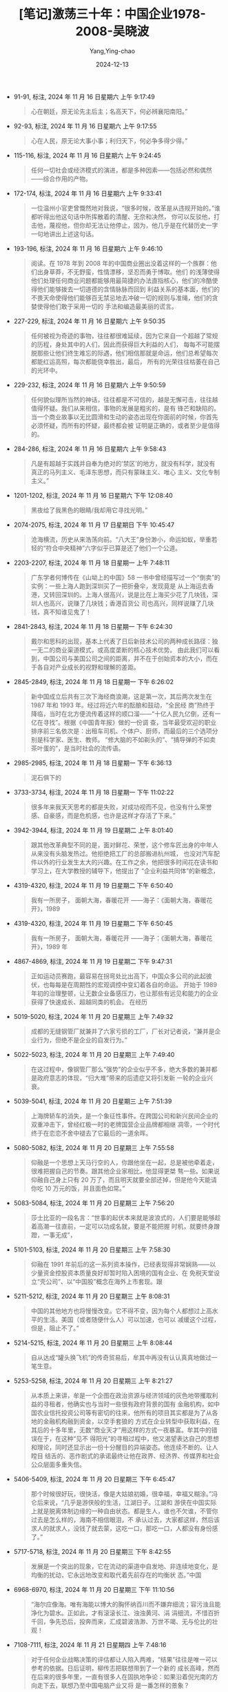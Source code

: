 :PROPERTIES:
:ID:       373dc66d-67a4-4a64-beec-8e18eba31e37
:END:
#+TITLE: [笔记]激荡三十年：中国企业1978-2008-吴晓波
#+AUTHOR: Yang,Ying-chao
#+DATE:   2024-12-13
#+OPTIONS:  ^:nil H:5 num:t toc:2 \n:nil ::t |:t -:t f:t *:t tex:t d:(HIDE) tags:not-in-toc
#+STARTUP:  align nodlcheck oddeven lognotestate
#+SEQ_TODO: TODO(t) INPROGRESS(i) WAITING(w@) | DONE(d) CANCELED(c@)
#+LANGUAGE: en
#+TAGS:     noexport(n)
#+EXCLUDE_TAGS: noexport
#+FILETAGS: :tag1:tag2:

- 91-91, 标注, 2024 年 11 月 16 日星期六 上午 9:17:49
  # note_md5: f59d8f95bc06fe60b5e3b56e5b5b9556
  #+BEGIN_QUOTE
  心在朝廷，原无论先主后主；名高天下，何必辨襄阳南阳。”
  #+END_QUOTE

- 92-93, 标注, 2024 年 11 月 16 日星期六 上午 9:17:55
  # note_md5: 04fc3e318883769c943bf89fb08face6
  #+BEGIN_QUOTE
  心在人民，原无论大事小事；利归天下，何必争多得少得。”
  #+END_QUOTE

- 115-116, 标注, 2024 年 11 月 16 日星期六 上午 9:24:45
  # note_md5: 2fd2cba8a6f209cb11bc4566836e3e1a
  #+BEGIN_QUOTE
  任何一切社会或经济模式的演进，都是多种因素——包括必然和偶然——综合作用的产物。
  #+END_QUOTE

- 172-174, 标注, 2024 年 11 月 16 日星期六 上午 9:33:41
  # note_md5: 1e9fb634957c5ae23af3221dac1cdc81
  #+BEGIN_QUOTE
  一位温州小官吏曾慨然地对我说，“很多时候，改革是从违规开始的。”谁都听得出他这句话中所挥散着的清醒、无奈和决然，
  你可以反驳他，打击他，蔑视他，但你却无法让他停止，因为，他几乎是在代替历史一字一句地讲出上述这句话。
  #+END_QUOTE

- 193-196, 标注, 2024 年 11 月 16 日星期六 上午 9:46:10
  # note_md5: b8dcc889e274a17d46481418d9707aef
  #+BEGIN_QUOTE
  阅读。在 1978 年到 2008 年的中国商业圈出没着这样的一个族群：他们出身草莽，不无野蛮，性情漂移，坚忍而勇于博取。他们
  的浅薄使得他们处理任何商业问题都能够用最简捷的办法直指核心，他们的冷酷使得他们能够拨去一切道德的含情脉脉而回到
  利益关系的基本面，他们的不畏天命使得他们能够百无禁忌地去冲破一切的规则与准绳，他们的贪婪使得他们敢于采用一切的
  手法和编造最美丽的谎言。
  #+END_QUOTE

- 227-229, 标注, 2024 年 11 月 16 日星期六 上午 9:50:35
  # note_md5: 45181022832de241583936bbd4373345
  #+BEGIN_QUOTE
  任何被视为奇迹的事物，往往都很难延续，因为它来自一个超越了常规的历程，身处其中的人们，因此而获得巨大利益的人们，
  每每不可能摆脱那些让他们终生难忘的际遇，他们相信那就是命运，他们总希望每次都能红运高照，每次都能侥幸胜出，最后，
  所有的光荣往往枯萎在自己的光环中。
  #+END_QUOTE

- 229-232, 标注, 2024 年 11 月 16 日星期六 上午 9:50:59
  # note_md5: 5f9582a8c3d5b6d26aaad2b3e05dda1e
  #+BEGIN_QUOTE
  任何貌似理所当然的神话，往往都是不可信的，越是无懈可击，往往越值得怀疑。我们从来相信，事物的发展是粗劣的，是有
  锋芒和缺陷的。当一个商业故事以无比圆滑和生动的姿态出现在你面前的时候，你首先必须怀疑，而所有的怀疑，最终都会被
  证明是正确的，或者至少是值得的。
  #+END_QUOTE

- 284-286, 标注, 2024 年 11 月 16 日星期六 上午 9:58:43
  # note_md5: 5f9613c4bc869704a833f87fe2684732
  #+BEGIN_QUOTE
  凡是有超越于实践并自奉为绝对的‘禁区’的地方，就没有科学，就没有真正的马列主义、毛泽东思想，而只有蒙昧主义、唯心
  主义、文化专制主义。”
  #+END_QUOTE

- 1201-1202, 标注, 2024 年 11 月 16 日星期六 下午 12:08:40
  # note_md5: af41b4151d850d05a9917597412e3789
  #+BEGIN_QUOTE
  黑夜给了我黑色的眼睛/我却用它寻找光明。”
  #+END_QUOTE

- 2074-2075, 标注, 2024 年 11 月 17 日星期日 下午 10:45:47
  # note_md5: 3cdd357f2807eeaca65a6cd2f3ab05bd
  #+BEGIN_QUOTE
  沧海横流，历史从来浩荡向前。“八大王”身份渺小，命运如蚁，举重若轻的“符合中央精神”六字似乎已算是还了他们一个公道。
  #+END_QUOTE

- 2203-2207, 标注, 2024 年 11 月 18 日星期一 上午 7:48:11
  # note_md5: 8a8e0f0170a14f0e53680600a80506cb
  #+BEGIN_QUOTE
  广东学者何博传在《山坳上的中国》58 一书中曾经描写过一个“倒卖”的实例：一些上海人跑到深圳买了一把折叠伞，发现竟是
  从上海运去香港，又转回深圳的。上海人很高兴，说是比在上海买少花了几块钱，深圳人也高兴，说赚了几块钱；香港百货公
  司也高兴，同样说赚了几块钱，真不知谁见鬼了！
  #+END_QUOTE

- 2841-2843, 标注, 2024 年 11 月 18 日星期一 下午 6:24:30
  # note_md5: 342ad9c1991d9b37effefa1eafdc579e
  #+BEGIN_QUOTE
  戴尔和思科的出现，基本上代表了日后新技术公司的两种成长路径：独一无二的商业渠道模式，或高度垄断的核心技术优势。
  由此我们可以看到，中国公司与美国公司之间的距离，并不在于创始资本的大小，而在于各自对产业成长的视野和理解的差距。
  #+END_QUOTE

- 2845-2849, 标注, 2024 年 11 月 18 日星期一 下午 6:26:02
  # note_md5: 3d90dc015f752cf52ff39b1d064bdf5c
  #+BEGIN_QUOTE
  新中国成立后共有三次下海经商浪潮，这是第一次，其后两次发生在 1987 年和 1993 年。经过将近六年的酝酿和鼓动，“全民经
  商”热终于降临，当时在北方便流传着这样的顺口溜——“十亿人民九亿倒，还有一亿在寻找”。根据《中国青年报》做的一份调
  查，当年最受欢迎的职业排序前三名依次是：出租车司机、个体户、厨师，而最后的三个选项分别是科学家、医生、教师。
  “修大脑的不如剃头的”、“搞导弹的不如卖茶叶蛋的”，是当时社会的流传语。
  #+END_QUOTE

- 2985-2985, 标注, 2024 年 11 月 18 日星期一 下午 6:36:13
  # note_md5: 8649c058936dc77c3e83179b623e4239
  #+BEGIN_QUOTE
  泥石俱下的
  #+END_QUOTE

- 3733-3734, 标注, 2024 年 11 月 18 日星期一 下午 11:02:22
  # note_md5: 86bb4e2e729628f1062239773fb9ef68
  #+BEGIN_QUOTE
  很多年来我天天思考的都是失败，对成功视而不见，也没有什么荣誉感、自豪感，而是危机感，也许是这样才存活了下来。”
  #+END_QUOTE

- 3942-3944, 标注, 2024 年 11 月 19 日星期二 上午 8:01:40
  # note_md5: 287f94cc6db88af4a7d77c0e4c5960e3
  #+BEGIN_QUOTE
  跟其他改革典型不同的是，面对鲜花、荣誉，这个修车匠出身的中年人从来没有头脑发热过。他拒绝把工厂的总部搬进杭州城，
  也没对汽车配件以外的行业发生太大的兴趣。在工作之余，他把很多时间花在读书和学习上，在大学教授的辅导下，他提出了
  “企业利益共同体”的新概念，
  #+END_QUOTE

- 4319-4320, 标注, 2024 年 11 月 19 日星期二 下午 6:50:40
  # note_md5: 9c384bf890f7bbaf45d5605092657d99
  #+BEGIN_QUOTE
  我有一所房子， 面朝大海，春暖花开 ——海子：《面朝大海，春暖花开》，1989
  #+END_QUOTE

- 4319-4320, 标注, 2024 年 11 月 19 日星期二 下午 6:50:45
  # note_md5: 4dd436a3cde8501d79bec965f9aeae98
  #+BEGIN_QUOTE
  我有一所房子， 面朝大海，春暖花开 ——海子：《面朝大海，春暖花开》，1989 年
  #+END_QUOTE

- 4867-4869, 标注, 2024 年 11 月 19 日星期二 下午 9:47:31
  # note_md5: 02a9ab66f1e302a51eae9172714e6845
  #+BEGIN_QUOTE
  正如运动员赛跑，最容易在拐弯处比出高下，中国众多公司的此起彼伏，也每每是在周期性的宏观调控中变幻着各自的命运。
  开始于 1989 年初的治理整顿，让无数企业备感压力，也让那些有远见和能力的企业获得了快速成长、超越同类的机会。 在经历
  #+END_QUOTE

- 5019-5020, 标注, 2024 年 11 月 20 日星期三 上午 7:49:32
  # note_md5: a7519ec5c9b74f614b805eb0660b7330
  #+BEGIN_QUOTE
  成都的无缝钢管厂就兼并了六家亏损的工厂，厂长对记者说，“兼并是企业行为，但绝不是企业的自发行为。”
  #+END_QUOTE

- 5022-5023, 标注, 2024 年 11 月 20 日星期三 上午 7:49:40
  # note_md5: ac5c852ca81213cdeff646f469f4cd4b
  #+BEGIN_QUOTE
  在这过程中，像钢管厂那么“强势”的企业似乎不多，绝大多数的兼并都是政府意志的体现，“归大堆”带来的后遗症又将引发新
  一轮的企业兴衰。
  #+END_QUOTE

- 5039-5041, 标注, 2024 年 11 月 20 日星期三 上午 7:51:39
  # note_md5: 1edaeaafc248002fc798d52db44a6c51
  #+BEGIN_QUOTE
  上海牌轿车的消失，是一个象征性事件。在跨国公司和新兴民间企业的双重冲击下，曾经红极一时的老牌国营企业品牌都相继
  凋零，一个时代终于在恋恋不舍中褪去了它最后的一道余晖。
  #+END_QUOTE

- 5080-5082, 标注, 2024 年 11 月 20 日星期三 上午 7:55:58
  # note_md5: e2b9cfe333ade2ec7cacad52b1374726
  #+BEGIN_QUOTE
  仰融是一个思想上天马行空的人，你跟他坐在一起，总是被他牵着走，很难把握自己的节奏。跟其他企业家相比，他显得更桀
  骜一些。如果说仰融自己身上只有 20 万了，而且明天就要全部还掉，但是他今天能请你吃 10 万元的饭，并且面色如常。”
  #+END_QUOTE

- 5083-5084, 标注, 2024 年 11 月 20 日星期三 上午 7:56:20
  # note_md5: 0f2bee1c2241e462aa9ee1bbf2c7dab6
  #+BEGIN_QUOTE
  莎士比亚的一段名言：“世事的起伏本来就是波浪式的，人们要是能够趁着高潮一往直前，一定可以功成名就，要是不能把握
  时机，就要终身蹭蹬，一事无成”，
  #+END_QUOTE

- 5101-5103, 标注, 2024 年 11 月 20 日星期三 上午 7:58:30
  # note_md5: 8392e4dfcdb3818878a24ec24b17a28b
  #+BEGIN_QUOTE
  仰融在 1991 年前后的这一系列资本操作，已经表现得非常娴熟——以少量资金控股资本质量良好却暂时陷入困境的国有企业、在
  免税天堂设立“壳公司”、以“中国股”概念在海外上市套现。跟
  #+END_QUOTE

- 5211-5212, 标注, 2024 年 11 月 20 日星期三 上午 8:08:31
  # note_md5: 3b0c01145b1b3c7fc33d2c641922bac2
  #+BEGIN_QUOTE
  中国的其他地方也将慢慢改变。它不得不变，因为每个人都想过上高水平的生活。美国（或者随便什么人）可以加速，也可以
  减缓这个过程，但是，阻止不了。”
  #+END_QUOTE

- 5214-5215, 标注, 2024 年 11 月 20 日星期三 上午 8:08:44
  # note_md5: a55e9bff4b9daa85085606a7ea1a5594
  #+BEGIN_QUOTE
  自从达成“罐头换飞机”的传奇贸易后，牟其中再没有认认真真地做过一笔生意。
  #+END_QUOTE

- 5253-5258, 标注, 2024 年 11 月 20 日星期三 上午 8:21:27
  # note_md5: 935a51ff55b36487fe7fd0990e5d1b20
  #+BEGIN_QUOTE
  从本质上来讲，牟是一个企图在政治资源与经济领域的灰色地带攫取利益的寻租者，他确实也与当时一些很有政府背景的国有
  金融机构，如中国农业信托投资公司等有密切的往来，他所有的项目其实都是为了从各地的金融机构融到资金，以空手套狼的
  方式在企业转型中获取利益，在其后的十多年里，无数“商业天才”用这样的方式一夜暴富。牟其中的错误在于，在这种“见不
  得阳光”的寻租过程中，他又渴望表达自己的思想和理论，同时还显示出一份十分醒目的异端姿态。他连续不断的、让人瞠目
  结舌的、恶作剧式的承诺最终让他在政界、经济界、传媒界和社会公众层面多重失信。
  #+END_QUOTE

- 5406-5409, 标注, 2024 年 11 月 20 日星期三 下午 6:45:47
  # note_md5: 3d7191592d6d9ea6ee8ec5b12d37f695
  #+BEGIN_QUOTE
  那个时候很好玩，很快活，像是大姑娘初婚，很幸福，幸福又糊涂。”冯仑后来说，“几乎是游侠般的生活，江湖日子。江湖和
  游侠在中国实际上就是脱离体制边缘的一种自由状态。都是生人，谁也不欠谁，不管你过去是怎么样的，海南不相信眼泪，不
  承认过去，大家都这样，然后该求人的就求人，没钱了就去蒙，这吃一口，那吃一口，人都没有身份感了。”
  #+END_QUOTE

- 5717-5718, 标注, 2024 年 11 月 20 日星期三 下午 8:42:55
  # note_md5: ae79a5ea687e9abdeca5bda64c84c327
  #+BEGIN_QUOTE
  发展是一个突出的现象，它在流动的渠道中自发地、非连续地变化，是均衡的扰动，它永远地改变和取代着先前存在的均衡状
  态。”中国
  #+END_QUOTE

- 6968-6970, 标注, 2024 年 11 月 20 日星期三 下午 11:10:56
  # note_md5: c1cd3a5450427eaa490ff2eebb3e5f93
  #+BEGIN_QUOTE
  “海尔应像海。唯有海能以博大的胸怀纳百川而不嫌弃细流；容污浊且能净化为碧水。正如此，才有滚滚长江、浊浊黄河、涓
  涓细流，不惜百折千回，争先恐后，投奔而来，汇成碧波浩渺、万世不竭、无与伦比的壮观！
  #+END_QUOTE

- 7108-7111, 标注, 2024 年 11 月 21 日星期四 上午 7:48:16
  # note_md5: 3d95ce4feab51e7e237085138acbff01
  #+BEGIN_QUOTE
  对于任何企业战略决策的评估都让人陷入两难，“结果”往往是唯一可以参考的依据。日后证明，柳传志把联想带到了一个新的
  成长高峰，然而在后来的很多年里，一直有很多人在固执地争论：如果沿着倪光南的方向走下去，联想乃至中国电脑产业又将
  是一番怎样的景象？
  #+END_QUOTE

- 7111-7111, 笔记, 2024 年 11 月 21 日星期四 上午 7:51:34
  # note_md5: ee68a4a8a5e9b58a3e3ed03c682ccd00
  #+BEGIN_QUOTE
  错失的,是芯片和操作系统的发展,导致如今的受制于人。站在更高的 weiula
  #+END_QUOTE

- 7111-7111, 笔记, 2024 年 11 月 21 日星期四 上午 7:52:28
  # note_md5: a71492fadc5b302218a68d1816f38cad
  #+BEGIN_QUOTE
  错失的,是芯片和操作系统的发展,导致如今的受制于人。站在更高的维度来看,没法说倪的选择不正确。
  #+END_QUOTE

- 7114-7116, 标注, 2024 年 11 月 21 日星期四 上午 7:53:06
  # note_md5: 9aec1a1262e2e6232ccebbfa5d190743
  #+BEGIN_QUOTE
  因此，“贸工技”和“工贸技”是两大成长模式，其中无一例外的是，技术都是核心能力中最薄弱和滞后的一环。而当这些企业逐
  渐壮大，与跨国公司在中国市场上展开正面竞争的时候，技术落后的现状便非常清晰地显现出来。
  #+END_QUOTE

- 7114-7118, 标注, 2024 年 11 月 21 日星期四 上午 7:53:42
  # note_md5: 1b833444b5175cef707b6f199fc1cbf4
  #+BEGIN_QUOTE
  因此，“贸工技”和“工贸技”是两大成长模式，其中无一例外的是，技术都是核心能力中最薄弱和滞后的一环。而当这些企业逐
  渐壮大，与跨国公司在中国市场上展开正面竞争的时候，技术落后的现状便非常清晰地显现出来。在此刻，何去何从，敏感而
  无比关键。在中国企业史上，柳倪之争带有很强的寓意。它展现了中国企业家在面临国际化竞争和技术发展瓶颈的时候，做出
  了怎样的思考和选择。 一个无法回避的事实是，在 20 世纪 90 年代中后期，几乎所有知名的企业家都选择了柳式道路。
  #+END_QUOTE

- 7118-7118, 笔记, 2024 年 11 月 21 日星期四 上午 7:55:10
  # note_md5: eda22801e4231312a7f22b11878f1f4d
  #+BEGIN_QUOTE
  选择了快钱,而没有在关键技术研发上持续投入
  #+END_QUOTE

- 7182-7185, 标注, 2024 年 11 月 21 日星期四 上午 8:01:10
  # note_md5: 8b165fc377c77be66b48f59f53bf637b
  #+BEGIN_QUOTE
  对于每一位经营者来说，如果张国庆的 MBO 路径被认为合法，那么，他们都可以吹着口哨，在一夜之间把公司据为己有。而如
  果张国庆的方案只为君安所独有，那么，他无疑成了“好处占过头”的众矢之的。那个时代，所有的“因果报应”都是利益分配的
  结果，而与是非无关。
  #+END_QUOTE

- 7361-7363, 标注, 2024 年 11 月 21 日星期四 下午 6:45:32
  # note_md5: 9446cfce4d1f1ed3892d8409ecb4aac0
  #+BEGIN_QUOTE
  曾经担任惠而浦中国区总裁的施德承日后检讨说：“无论经验还是教训，用一句话来总结的话，就是要有耐心！就像通用电气
  的韦尔奇说的，‘理解中国市场的关键字眼是耐心！’中国不仅地方大，其复杂程度也是西方公司从来没有经历过的。”
  #+END_QUOTE

- 7831-7833, 标注, 2024 年 11 月 21 日星期四 下午 7:43:43
  # note_md5: 57ee144eee4d1e9f1006c99f405b8f43
  #+BEGIN_QUOTE
  中国的机会太多，以至于中国的企业家很难专注于某个领域，并在该领域做出卓越的成绩。但专注是赚钱的唯一途径。可口可
  乐专心做可乐，成为世界消费品领域的领先者，丰田专注于做汽车，成为日本利润最为丰厚的公司。进入一个行业，专业化，
  然后全球化，这才是赚钱的唯一途径。”
  #+END_QUOTE

- 7835-7837, 标注, 2024 年 11 月 21 日星期四 下午 7:44:08
  # note_md5: 8fdb94e7ba9f43889c9b6c42bcfb7f9c
  #+BEGIN_QUOTE
  只想阅读管理书籍的摘要，只想在 5 年之内就赶上日本花了 50 年所学的，这正是中国打算做的。可是，管理是一个连续反馈的
  过程，如果你只是这样‘浓缩’地学习，然后匆匆忙忙地采取行动，或者是让其他人来对组织进行改造，这简直就像个‘人造的
  孩子’。”
  #+END_QUOTE

- 7867-7872, 标注, 2024 年 11 月 21 日星期四 下午 7:47:05
  # note_md5: 973ed5d7f4c42fa7a60b0a4a12f902e9
  #+BEGIN_QUOTE
  在其后的几年里，中国家电企业不断宣布自己实现了革命性的技术突破，有人曾经将这些“新技术”做过一个黑色幽默般的描写，
  譬如“光触媒空调”被宣称是“21 世纪空调业的重大突破”，其实就是在过滤器上加装一张含有“活性炭的过滤网”，活性炭潮湿了，
  拿出来晒晒太阳，其成本不到 1 元钱；“无菌冰箱”被宣告是“冰箱进入绿色时代的标志”，其实是在冰箱的塑料部件上注入一些
  药剂，成本不到 10 元，却可以靠这个技术概念拉抬 200 元的售价；采用了“数码景深电路”的“数字彩电”，其实是把彩电技术中
  的电子束原理进行了一个新的概念描述；“
  #+END_QUOTE

- 7867-7873, 标注, 2024 年 11 月 21 日星期四 下午 7:47:17
  # note_md5: f235335d755e5647ca65b05d6dae7cf8
  #+BEGIN_QUOTE
  大战”。在其后的几年里，中国家电企业不断宣布自己实现了革命性的技术突破，有人曾经将这些“新技术”做过一个黑色幽默
  般的描写，譬如“光触媒空调”被宣称是“21 世纪空调业的重大突破”，其实就是在过滤器上加装一张含有“活性炭的过滤网”，活
  性炭潮湿了，拿出来晒晒太阳，其成本不到 1 元钱；“无菌冰箱”被宣告是“冰箱进入绿色时代的标志”，其实是在冰箱的塑料部
  件上注入一些药剂，成本不到 10 元，却可以靠这个技术概念拉抬 200 元的售价；采用了“数码景深电路”的“数字彩电”，其实是
  把彩电技术中的电子束原理进行了一个新的概念描述；“环形立体风空调”是某大空调企业投入上亿元开发出来的专利性技术，
  其实就是在风叶上装了一个定时器，让它定时上下左右变换而已。
  #+END_QUOTE

- 7865-7873, 标注, 2024 年 11 月 21 日星期四 下午 7:47:26
  # note_md5: c8251738379c58f4fe4ee414eaa38406
  #+BEGIN_QUOTE
  所有的企业都处在相同的技术层面上，所以“内战”的武器还是价格战，以及一轮又一轮的以“技术创新”为噱头的“概念大战”。
  在其后的几年里，中国家电企业不断宣布自己实现了革命性的技术突破，有人曾经将这些“新技术”做过一个黑色幽默般的描写，
  譬如“光触媒空调”被宣称是“21 世纪空调业的重大突破”，其实就是在过滤器上加装一张含有“活性炭的过滤网”，活性炭潮湿了，
  拿出来晒晒太阳，其成本不到 1 元钱；“无菌冰箱”被宣告是“冰箱进入绿色时代的标志”，其实是在冰箱的塑料部件上注入一些
  药剂，成本不到 10 元，却可以靠这个技术概念拉抬 200 元的售价；采用了“数码景深电路”的“数字彩电”，其实是把彩电技术中
  的电子束原理进行了一个新的概念描述；“环形立体风空调”是某大空调企业投入上亿元开发出来的专利性技术，其实就是在风
  叶上装了一个定时器，让它定时上下左右变换而已。
  #+END_QUOTE

- 7884-7887, 标注, 2024 年 11 月 21 日星期四 下午 7:53:08
  # note_md5: 5565d4398eadf05f15e983b080785202
  #+BEGIN_QUOTE
  这种对产品创新的曲解和误导，最终让中国家电业的技术进步陷入了形式主义和技术空心化的歧途。在所有的家电品类中，核
  心技术的突破始终没有实现，一直到 2008 年，中国成为全球最大的家电制造基地，但是仍然无法完整地制造出一台百分百的
  “中国彩电”、“中国冰箱”或“中国空调”。
  #+END_QUOTE

- 8083-8084, 标注, 2024 年 11 月 22 日星期五 上午 7:58:39
  # note_md5: 955c533df23985bac51285c086195f0d
  #+BEGIN_QUOTE
  在那个无比激越的青春期年代，企业家们显得非常直率，他们并不惮于向公众坦陈自己的错误，而没有考虑到这种“公开的检
  讨”将对企业经营造成怎样的伤害。
  #+END_QUOTE

- 8254-8258, 标注, 2024 年 11 月 22 日星期五 上午 8:10:26
  # note_md5: f789ec96e3f5b0adef2a0703f1eed32a
  #+BEGIN_QUOTE
  任正非想出了一个外国同行做梦也不会想到的方法：他游说各地电信局，由华为与电信职工集资成立合资企业。59 在华为的一
  份内部文件中，任正非如此阐述他的策略：“通过建立利益共同体，达到巩固市场、拓展市场和占领市场之目的。利益关系代
  替买卖关系；以企业经营方式代替办事处直销方式；利用排他性，阻击竞争对手进入；以长远市场目标代替近期目标……”
  #+END_QUOTE

- 8263-8265, 标注, 2024 年 11 月 22 日星期五 上午 8:11:26
  # note_md5: 17a706d50a69774b7bbe5195ad119a90
  #+BEGIN_QUOTE
  其主要业务就是把华为的设备卖给合资的电信公司，这一模式让华为转眼之间成了各地电信局的“自家人”，自家人采购自家人
  的设备便俨然成了最合理的事情。电信局的设备采购费用是由国家财政出的，而产生的利润则可以分一部分给内部的职工，这
  实在是让各地局长难以拒绝的好想法。
  #+END_QUOTE

- 8291-8292, 标注, 2024 年 11 月 22 日星期五 上午 8:13:42
  # note_md5: 53a1518a7afee79cc69ebd0d893c42a4
  #+BEGIN_QUOTE
  二是在技术开发上近乎偏执地持续投入，任正非坚持将每年销售收入的 10%用于科研开发，这在中国著名企业中是一个无人可
  及、无人敢及的高比例。
  #+END_QUOTE

- 8847-8849, 标注, 2024 年 11 月 23 日星期六 上午 7:30:33
  # note_md5: 3b96dfa8eb1f3dc9eb0f07edd2c8a0c7
  #+BEGIN_QUOTE
  在相当长的时间里，中国股市最流行的名词是“题材”，你只要敢于想象、胆大妄为，就可能成就一番“事业”。在这样一个放纵
  的年代，金钱的诱惑以及资本的放大效应，让无数人心甘情愿地放弃所有的准则，中国股市因此成为最没有道德底线的野蛮地
  带。
  #+END_QUOTE

- 8850-8853, 标注, 2024 年 11 月 23 日星期六 上午 7:31:16
  # note_md5: e78e10269c9a1b98551077c60459f207
  #+BEGIN_QUOTE
  1999 年和 2000 年前后，中国股市的股票年换手率达到 400%，平均持股时间仅为 3 个月左右；而同期，美国纽约证券交易所的股
  票年换手率为 86%，平均持股时间 1.2 年；新加坡证券交易所的股票年换手率为 30.2%，平均持股时间达 3 年。资本市场投机色彩
  的浓重直接造成上市公司行为的扭曲，使中国股市的融资功能极度萎缩，基本上丧失了实业型公司借此壮大的可能性。
  #+END_QUOTE

- 8917-8920, 标注, 2024 年 11 月 23 日星期六 上午 9:16:28
  # note_md5: 66eb6a977272a287b14d7ef2eee59be2
  #+BEGIN_QUOTE
  几乎是在一夜之间，托普成为中国西部最响亮的高科技企业，各项扶持政策、税收优惠政策和社会荣誉接踵而至。一个尚在空
  中的“西部软件园”让宋如华茅塞顿开，他突然发现，中国商业的游戏规则实在是非常神奇，有时候，你辛辛苦苦做好一个产品，
  不如在某个夜晚喊出一个新概念，财富的聚与散往往随着大势的摇摆而动。
  #+END_QUOTE

- 8959-8959, 标注, 2024 年 11 月 23 日星期六 上午 9:23:51
  # note_md5: 25941ade0b4b7957e9209901bbc2181c
  #+BEGIN_QUOTE
  企业家=知识分子+流氓”
  #+END_QUOTE

- 9086-9087, 标注, 2024 年 11 月 23 日星期六 上午 9:35:43
  # note_md5: 24733ff62f49b887a56b3936e42bfa3e
  #+BEGIN_QUOTE
  避难”。学生们的情绪很微妙，北京大学计算机系在学校贴出标语——“抵制美国货，计算机除外”，而更多的学生在白天游行结
  束后，晚上又到灯下复习托福。
  #+END_QUOTE

- 9163-9164, 标注, 2024 年 11 月 23 日星期六 上午 9:41:45
  # note_md5: 087135c25d282b5faffb13a9f821c145
  #+BEGIN_QUOTE
  总有一种力量它让我们泪流满面。 ——沈颢：《南方周末》，新年发刊词，2000
  #+END_QUOTE

- 9163-9169, 标注, 2024 年 11 月 23 日星期六 上午 9:41:55
  # note_md5: 2fc4b3e1016a540a05c947efdb95e6ef
  #+BEGIN_QUOTE
  总有一种力量它让我们泪流满面。 ——沈颢：《南方周末》，新年发刊词，2000 年 2000 年 1 月 1 日，在中国大地上，新千年的第
  一缕曙光照射在浙江省温岭市一个叫石塘的临海小镇上。新华社记者用抒情而充满寓意的笔调描写道：“渔灯点点，在海港洒
  下粼粼波光，渔民敲响大鼓，鼓声震撼黎明前的黑暗。海天之间，由浅黄而橘黄，转眼腾起万道光芒，映红长空，彩霞满天。”记
  者接着又很现实地计算说，第一缕曙光为无名小镇石塘带来了 1.2 亿元的商机。 这种不无浪漫而无比务实的笔调体现了那个时
  期的公众价值观。相对地，全国发行量最大的周刊《南方周末》则在新年发刊词中用一种更为坚定而煽情的笔调说：
  #+END_QUOTE

- 9163-9164, 标注, 2024 年 11 月 23 日星期六 上午 9:42:00
  # note_md5: 0cbeab36ab9023c6595dbf96e8522e90
  #+BEGIN_QUOTE
  总有一种力量它让我们泪流满面。 ——沈颢：《南方周末》，新年发刊词，2000 年
  #+END_QUOTE

- 9166-9167, 标注, 2024 年 11 月 23 日星期六 上午 9:42:31
  # note_md5: f17d47d4219f01337c48f76b9ea806cb
  #+BEGIN_QUOTE
  渔灯点点，在海港洒下粼粼波光，渔民敲响大鼓，鼓声震撼黎明前的黑暗。海天之间，由浅黄而橘黄，转眼腾起万道光芒，映
  红长空，彩霞满天。”
  #+END_QUOTE

- 9170-9172, 标注, 2024 年 11 月 23 日星期六 上午 9:43:17
  # note_md5: 3a5c562ce8466065fc8c207c5effec3c
  #+BEGIN_QUOTE
  “这是新年的第一天……阳光打在你的脸上，温暖留在我们心里。有一种力量，正从你的指尖悄悄袭来，有一种关怀，正从你的
  眼中轻轻放出。在这个时刻，我们无言以对，唯有祝福：让无力者有力，让悲观者前行，让往前走的继续走，让幸福的人儿更
  幸福；而我们，则不停为你加油。
  #+END_QUOTE

- 9170-9178, 标注, 2024 年 11 月 23 日星期六 上午 9:44:00
  # note_md5: 574c27d28136dd739fb768d6ed9aaa3c
  #+BEGIN_QUOTE
  “这是新年的第一天……阳光打在你的脸上，温暖留在我们心里。有一种力量，正从你的指尖悄悄袭来，有一种关怀，正从你的
  眼中轻轻放出。在这个时刻，我们无言以对，唯有祝福：让无力者有力，让悲观者前行，让往前走的继续走，让幸福的人儿更
  幸福；而我们，则不停为你加油。 “我们不停为你加油。因为你的希望就是我们的希望，因为你的苦难就是我们的苦难。我们
  看着你举起锄头，我们看着你舞动镰刀，我们看着你挥汗如雨，我们看着你谷满粮仓。我们看着你流离失所，我们看着你痛哭
  流涕，我们看着你中流击水，我们看着你重建家园。我们看着你无奈下岗，我们看着你咬紧牙关，我们看着你风雨度过，我们
  看着你笑逐颜开……我们看着你，我们不停为你加油，因为我们就是你们的一部分。 “总有一种力量它让我们泪流满面，总有一
  种力量它让我们抖擞精神，总有一种力量它驱使我们不断寻求‘正义、爱心、良知’。这种力量来自于你，来自于你们中间的每
  一个人。”
  #+END_QUOTE

- 9209-9210, 标注, 2024 年 11 月 23 日星期六 上午 9:52:50
  # note_md5: ef0a4741ba86a0e0687aa3803da9d3f4
  #+BEGIN_QUOTE
  稚嫩的中国互联网经济早早地进入了“幻灭的低谷”。日后来看，这也许是一段必经的苦痛，初冒的嫩芽唯有经历一番寒霜的考
  验方能成熟。
  #+END_QUOTE

- 9309-9310, 标注, 2024 年 11 月 23 日星期六 上午 10:05:29
  # note_md5: 68f5acc488e0913f9c92df3ddfda6caf
  #+BEGIN_QUOTE
  资费调整和“振铃新闻”都热闹一时，最后还是不了了之。电信公司的价格松动最后还是靠市场竞争来推动的。
  #+END_QUOTE

- 9390-9393, 标注, 2024 年 11 月 23 日星期六 上午 10:16:43
  # note_md5: 064ce404ee1a3ac2fe0137f21ca9d94a
  #+BEGIN_QUOTE
  倪润峰的封喉一招看上去既狠又准，但是老谋深算的他却漏算了两件事情：一是彩管公司的信用，它们多年来受品牌制造商的
  压榨，此次乾坤颠倒，成了争抢的香饽饽，怎肯错过百年一遇的发财机会，于是纷纷加大产能，有钱便是客，暗地里向其他彩
  电企业大量供货；二是华南地区的走私彩管因此火爆。这两条灰色渠道的存在，让掏出真金白银巨资囤积彩管的倪润峰看上去
  像是一个最大的“傻瓜”。
  #+END_QUOTE

- 9503-9503, 标注, 2024 年 11 月 23 日星期六 上午 10:35:05
  # note_md5: b97b171a367014f2890764f854e4ba50
  #+BEGIN_QUOTE
  话：“集体失语是一个民族的悲哀。”
  #+END_QUOTE

- 9596-9598, 标注, 2024 年 11 月 23 日星期六 上午 10:47:43
  # note_md5: d105850b5d52637a0b2a5c43257bf717
  #+BEGIN_QUOTE
  我们还太嫩，我们公司经过十年的顺利发展没有经历过挫折，不经过挫折，就不知道如何走向正确道路。磨难是一笔财富，而
  我们没有经过磨难，这是我们最大的弱点。 ——任正非：《华为的冬天》，2001 年
  #+END_QUOTE

- 9612-9613, 标注, 2024 年 11 月 23 日星期六 上午 10:49:31
  # note_md5: 5250c5d3bdee948b8750a2383f8d7393
  #+BEGIN_QUOTE
  “9·11”彻底改变了人们，特别是美国人对世界的基本判断。《新闻周刊》把“9·11”看作是一个纯真年代结束的标志。
  #+END_QUOTE

- 9668-9670, 标注, 2024 年 11 月 23 日星期六 上午 11:15:09
  # note_md5: 982b601550ecea133ae896e3a454e6e0
  #+BEGIN_QUOTE
  94 岁的加尔布雷斯刚刚从另一个正在崛起的东方国家印度归来，他用敬畏的口吻说，“在那里，我一半的知识是错的，另一半
  是没有用的”。对于中国，他说，“我们对中国的很多预言都仅仅是一己的猜想”。
  #+END_QUOTE

- 9818-9821, 标注, 2024 年 11 月 23 日星期六 上午 11:48:14
  # note_md5: 729ae91bb1c89a8376c1caccc13a84fa
  #+BEGIN_QUOTE
  事实上，他也正是用造摩托车的方式来造汽车。跟以往一样，他先选中了一个仿制的对象，那就是当时国内销售最好的低价轿
  车天津夏利，设计师是厂里几个手艺高超的钣金工，第一批轿车是用手工一榔头一榔头地敲打出来的，它的正式图纸在投入批
  量生产的几年后才被专业人员补齐。
  #+END_QUOTE

- 9840-9841, 标注, 2024 年 11 月 23 日星期六 上午 11:48:23
  # note_md5: 0c0f1e37acb9ef8c76bfa44868910577
  #+BEGIN_QUOTE
  李书福在市场上如蛟龙翻江，在政府面前却战战兢兢。
  #+END_QUOTE

- 9892-9892, 标注, 2024 年 11 月 23 日星期六 上午 11:51:32
  # note_md5: 25add5154fe4adb155ddaefb6f638735
  #+BEGIN_QUOTE
  其实他的成功证明了一条商业铁律，那就是“所有的成功都是抵抗诱惑的结果”。
  #+END_QUOTE

- 9925-9926, 标注, 2024 年 11 月 23 日星期六 上午 11:55:01
  # note_md5: dcaaf16f8fa1afdbefead85837881d41
  #+BEGIN_QUOTE
  他在参加东方卫视的谈话节目《头脑风暴》时说：“一个人摔倒了，就要马上爬起来，否则，不摔死也会被人踩死。”
  #+END_QUOTE

- 9930-9933, 标注, 2024 年 11 月 23 日星期六 上午 11:55:52
  # note_md5: 0c3e867fcb99f13888ba736b35f512db
  #+BEGIN_QUOTE
  10 月，中国最大的网络文学网站“榕树下”以很低廉的价格出售给德国传媒巨头贝塔斯曼公司。一开始，贝塔斯曼的开价是 1000
  万元人民币。谈判中场休息时，贝塔斯曼的代表偶然碰到“榕树下”所租办公楼的物管人员，得悉这家公司已拖欠好几个月的水
  电费未交。回到谈判桌上，开价一下子降到了 100 万元人民币，创办人朱威廉被迫接受。
  #+END_QUOTE

- 9938-9940, 标注, 2024 年 11 月 23 日星期六 上午 11:57:03
  # note_md5: fe375141873d38c7e386fe50055beeb3
  #+BEGIN_QUOTE
  永恒的商业规律却以十分残忍和直白的方式告诉所有渴望成功的人们，跟以往的每一个故事一样，所有的成长都必须经历煎熬
  和历练，日后的辉煌将证明，危机是最好的老师，所有的苦难都是值得的。
  #+END_QUOTE

- 9953-9956, 标注, 2024 年 11 月 23 日星期六 上午 11:59:42
  # note_md5: 6314db5b070e5343ac5df39e3fe2504b
  #+BEGIN_QUOTE
  柯林斯还描述了创造卓越型企业的“第五级领导”：“他们往往不会站在前台锋芒毕露，成为媒体的宠儿、谈论自己的理念或成
  为社会名流。他们大多像外星人，沉默内敛、不爱出风头，甚至有点害羞，谦逊为怀的个人特质和不屈不挠的专业精神齐集于
  一身。他们深藏在团队后面，协调着团队的交响乐。”这样的形象描述让性喜张扬的互联网新贵们相形见绌。
  #+END_QUOTE

- 9960-9963, 标注, 2024 年 11 月 23 日星期六 下午 12:00:37
  # note_md5: cd9a8e81ddaae374a2c9e26e3d346e9e
  #+BEGIN_QUOTE
  累，这位一向忧虑而极度低调的企业家在开篇就问他的员工：“公司所有员工是否考虑过，如果有一天，公司销售额下滑、利
  润下滑甚至会破产，我们怎么办？我们公司的太平时间太长了，在和平时期升的官太多了，这也许就是我们的灾难。泰坦尼克
  号也是在一片欢呼声中出的海。而且我相信，这一天一定会到来。”
  #+END_QUOTE

- 9960-9967, 标注, 2024 年 11 月 23 日星期六 下午 12:01:04
  # note_md5: d901a4510b783289f9ad73ad190fb8ef
  #+BEGIN_QUOTE
  累，这位一向忧虑而极度低调的企业家在开篇就问他的员工：“公司所有员工是否考虑过，如果有一天，公司销售额下滑、利
  润下滑甚至会破产，我们怎么办？我们公司的太平时间太长了，在和平时期升的官太多了，这也许就是我们的灾难。泰坦尼克
  号也是在一片欢呼声中出的海。而且我相信，这一天一定会到来。”任正非继而用不无耸动而尖利的笔调写道：“现在是春天吧，
  但冬天已经不远了，我们在春天与夏天要念着冬天的问题。IT 业的冬天对别的公司来说不一定是冬天，而对华为可能是冬天。
  华为的冬天可能来得更冷一些。我们还太嫩，我们公司经过十年的顺利发展没有经历过挫折，不经过挫折，就不知道如何走向
  正确道路。磨难是一笔财富，而我们没有经过磨难，这是我们最大的弱点。我们完全没有适应不发展的心理准备与技能准备。”
  #+END_QUOTE

- 9969-9969, 标注, 2024 年 11 月 23 日星期六 下午 12:01:36
  # note_md5: dd3d6243e663f21e15407e14dbafb7ed
  #+BEGIN_QUOTE
  任正非却是第一个在企业还处在高速成长时期就发出“红色警报”的人。
  #+END_QUOTE

- 10204-10205, 标注, 2024 年 11 月 23 日星期六 下午 1:43:49
  # note_md5: 3de4e3e48710a9a5deed5e4c2279789a
  #+BEGIN_QUOTE
  牛根生做市场有特别的狠劲，而且很会体恤人心。此人读书不多，却天生懂得“财散人聚，财聚人散”的道理。
  #+END_QUOTE

- 10237-10239, 标注, 2024 年 11 月 23 日星期六 下午 1:50:36
  # note_md5: 6bf6871108399482a1812abd25a01e1a
  #+BEGIN_QUOTE
  比张教授更为激进的观点是所谓的“冰棒理论”。一些专家认为国有资产就像太阳下的冰棒，如果不把它“吃掉”，那么它也会完
  全融化掉、浪费掉。这样的论调显然很难拿到阳光下来讨论，郑俊怀是做冰棒起家的，他就栽倒在“冰棒理论”上。
  #+END_QUOTE

- 10258-10260, 标注, 2024 年 11 月 23 日星期六 下午 1:52:36
  # note_md5: 241e0b1c57512034252bcf23b2029c16
  #+BEGIN_QUOTE
  在新天地的东南角有一幢两层老宅，在五光十色的夜景中它显得无比沉静和庄重。80 年前，13 个年轻人在这里集会，宣布了中
  国共产党的成立。“中老年人感到它很怀旧，年轻人感到它很时尚，外国人感到它很‘中国’，中国人感到它很洋气。”
  #+END_QUOTE

- 10554-10559, 标注, 2024 年 11 月 23 日星期六 下午 2:21:44
  # note_md5: dbf5a2386089668aece377ceee90d7b2
  #+BEGIN_QUOTE
  在常州的很多官员看来，戴国芳是一个值得信赖和托付的人。他面容消瘦，沉默寡言，平生没有任何爱好，只是整天窝在工厂
  里，和技术人员共同切磋。他是当地出了名的“五不老板”，不坐高级轿车，不进娱乐场所，不大吃大喝，不赌博，甚至不住高
  级宾馆，平日生活十分俭朴，家中所有积蓄都投到了工厂里，父亲和继母一直在乡下种菜为农。他的一家住在钢铁厂里一栋简
  陋的小房子里，房屋的一面墙被大卡车撞了一个口子，他也没有在意。他常年开的车子是一辆抵债来的桑塔纳 2000，即便是成
  了富人榜上的亿万富翁，他也不改节俭本色。
  #+END_QUOTE

- 10661-10664, 标注, 2024 年 11 月 23 日星期六 下午 2:30:21
  # note_md5: 5d1474a150b125a391f997d0362f5aad
  #+BEGIN_QUOTE
  他认为，落后国家由于发展比较迟，所以有很多东西可以模仿发达国家。模仿有两种形式，一种是模仿制度，另一种是模仿技
  术和工业化模式。由于模仿的空间很大，所以可以在制度不够完善的条件下，通过对技术和管理模式的模仿，取得发达国家必
  须在一定制度下才能取得的成就。特别是，模仿技术比较容易，模仿制度比较困难，因为要改革制度会触犯一些既得利益，因
  此落后国家会倾向于技术模仿。
  #+END_QUOTE

- 10746-10746, 标注, 2024 年 11 月 23 日星期六 下午 2:39:30
  # note_md5: 04ccda6ee67023edd6ff2c895da7e026
  #+BEGIN_QUOTE
  孙大午的家境
  #+END_QUOTE

- 10746-10748, 标注, 2024 年 11 月 23 日星期六 下午 2:39:39
  # note_md5: b97d8aa06b53e64e6f67c5438473faff
  #+BEGIN_QUOTE
  孙大午的家境极为贫寒，父母以捡破烂为生。他小时候上学买不起学习用品，父亲在茅厕里捡来别人用过的厕纸，裁下干净的
  边角做成练习簿，供他习字。
  #+END_QUOTE

- 10760-10760, 标注, 2024 年 11 月 23 日星期六 下午 2:41:39
  # note_md5: 78cc716a96c96fc9cbd9f3140a6536b5
  #+BEGIN_QUOTE
  孙大午办企业，最
  #+END_QUOTE

- 10791-10792, 标注, 2024 年 11 月 23 日星期六 下午 2:49:17
  # note_md5: 5d0394ac2e97c3a323793ccddc461722
  #+BEGIN_QUOTE
  孙大午表面上违反了我国金融管制的规定，但实际上，非但没有使任何人受损，倒是有许多人得益，这样的社会行为如果算是
  犯罪，就要质疑制度本身是不是有修订的必要。
  #+END_QUOTE

- 10794-10796, 标注, 2024 年 11 月 23 日星期六 下午 2:50:15
  # note_md5: 555813f5304935fe6e60248698f3e3ba
  #+BEGIN_QUOTE
  希望你在这个时刻一定要稳住阵脚，不要因此乱了方寸。我在当年创业时也遇到了许多的困难，但是都挺过来了。只要你保持
  你的这种奋斗精神，就一定能渡过难关。”
  #+END_QUOTE

- 10806-10809, 标注, 2024 年 11 月 23 日星期六 下午 6:06:24
  # note_md5: eac7f29ca194bf4af02d77a14a087a26
  #+BEGIN_QUOTE
  从 20 世纪 80 年代初期以来，中国历次宏观调控都有相同的“规律”，那就是：经济过热造成能源的紧缺，引发激烈的争夺，于是
  中央政府通过行政手段对不同所有制企业进行调控和再分配。而在这种调控和再分配中，国有企业、跨国企业以及民营企业获
  得的政策待遇“等级”不同。这种现象几乎每隔三到五年就会出现一次，形成了 30 年来的经济周期。
  #+END_QUOTE

- 11012-11016, 标注, 2024 年 11 月 23 日星期六 下午 6:26:29
  # note_md5: bfc882c2af1e568175595c8ae590620d
  #+BEGIN_QUOTE
  全国政协副主席、全国工商联主席黄孟复用“玻璃门”来形容民营企业所面临的尴尬局面。他描述说，“一些行业和领域在准入
  政策上虽无公开限制，但实际进入条件限制颇多，主要是对进入资格设置过高门槛。人们将这种‘名义开放、实际限制’现象称
  为‘玻璃门’，看着是敞开的，实际是进不去的，一进就碰壁。”西安海星集团董事长荣海的反省则更为直接，他说，“宏观调控
  的教训再一次证明，民营企业家一定要低估自己的能力”。
  #+END_QUOTE

- 11375-11378, 标注, 2024 年 11 月 23 日星期六 下午 6:49:28
  # note_md5: 34eae96b696826ae11d076e66e1206d6
  #+BEGIN_QUOTE
  支柱。在“宝石手机”效应的刺激下，国产手机蜂拥而上，手机业再度重现当年发生在彩电、空调等行业中的景象，跨国品牌一
  时间被杀得落花流水，国产手机的市场占有率迅速冲过 60%。可是，好景仅仅只有两三年，没有任何技术开发能力的国产手机
  很快又陷入价格和概念大战中。就在国产手机最兴盛的时候，专家已经预见了它们难以逃脱的宿命。全国 90%的手机制造商的
  机型和核心模块都是
  #+END_QUOTE

- 11806-11806, 标注, 2024 年 11 月 23 日星期六 下午 8:36:38
  # note_md5: 741861370908930269f68f8821cd6295
  #+BEGIN_QUOTE
  露骨的电信垄断让人们最真切地看到了一条经济学原理，“垄断没有好或者坏，只有坏或者更坏”。
  #+END_QUOTE

- 11899-11901, 标注, 2024 年 11 月 23 日星期六 下午 8:42:57
  # note_md5: c968e75c1f033fd86a9144fcbe71dc83
  #+BEGIN_QUOTE
  这几年，国内企业经营环境发生了很大变化，建立在原来宽松环境基础上的竞争策略和生存能力受到致命打击，不少企业已经
  撑不下去了，即便苦撑下去，也几乎看不到隧道尽头处的光亮。
  #+END_QUOTE

- 11980-11981, 标注, 2024 年 11 月 23 日星期六 下午 9:09:07
  # note_md5: f5277c82012b715e463215f01f994f42
  #+BEGIN_QUOTE
  在过去将近 30 年的改革历程中，宏观调控——在 20 世纪 90 年代之前被称为治理整顿——已成为一个具有鲜明中国特色的名词。
  #+END_QUOTE

- 12293-12294, 标注, 2024 年 11 月 23 日星期六 下午 9:55:45
  # note_md5: 1d18248a051036ee9c2733501b2b701d
  #+BEGIN_QUOTE
  那些没有消灭你的东西，会使你变得更强壮。”德国哲学家尼采的名言应该可以成为这些企业家共同的生存格言。
  #+END_QUOTE

- 12442-12444, 标注, 2024 年 11 月 23 日星期六 下午 10:10:22
  # note_md5: ed1a08137f950eaae1330fb33ef3f2b3
  #+BEGIN_QUOTE
  股市之狂热、楼市之飙升、人民币之升值、通货膨胀之隐患、贸易摩擦之激烈以及大国情结之高昂，每每让人想起那句名言，
  “历史往往是重复的，只是经常以另一种方式呈现出来罢了”。人们不由自主地将今日之中国与 20 世纪中后期的日本相提并论。
  #+END_QUOTE

- 12514-12515, 标注, 2024 年 11 月 23 日星期六 下午 10:19:19
  # note_md5: f06d42a3c0d2d0ebd09ad3b6de6be8cb
  #+BEGIN_QUOTE
  詹姆斯·金奇在《中国震撼世界》中所说的那样：“从一开始，中国改革就是一个被自下而上的力量和需求推动的过程，只不过
  以从上至下的政策改革的方式呈现。”
  #+END_QUOTE

- 12515-12518, 标注, 2024 年 11 月 23 日星期六 下午 10:19:51
  # note_md5: f8d788e224974aeadbd34ef359e28024
  #+BEGIN_QUOTE
  一个贯穿 30 年的景象，发生于民间的资本力量总是承担着改革的政策风险。在它们的行为被政策认同之前，失败随时都会降临。
  它们既是计划体制的突破者，又是现行制度的违规者，不得不游离在合法与非法的灰色地带。所谓的“原罪”由此而生，无数企
  业悲剧便是在这里层出不穷地上演。
  #+END_QUOTE

- 12518-12519, 标注, 2024 年 11 月 23 日星期六 下午 10:20:08
  # note_md5: 20b878ed5048d64d5fe908774c29c49f
  #+BEGIN_QUOTE
  你不得不感慨，有些企业家能够成功不是靠了政策的帮助，而是因为他们无视政策的存在。
  #+END_QUOTE

- 12532-12535, 标注, 2024 年 11 月 23 日星期六 下午 10:22:58
  # note_md5: 64c5b9ae8518f325901eaa5d685418eb
  #+BEGIN_QUOTE
  世界级的企业应该诞生于一种先进的商业制度之中。垄断当然能够产生效益，就好像集权能够带来效率一样，但垄断和集权并
  不能与市场化的、公平的商业制度并存。让人遗憾的正是，进入“世界 500 强”的中国企业中没有一家是在完全竞争领域中诞生
  的，偏执的制度安排带来了资源的聚集，它算不上是一个伟大者的诞生。世界级的企业应该经历过伟大的冒险和征服。
  #+END_QUOTE

- 12537-12540, 标注, 2024 年 11 月 23 日星期六 下午 10:23:35
  # note_md5: fa9fe9462445dfc1979711f7fa44e42d
  #+BEGIN_QUOTE
  世界级的企业还应该有伟大的管理思想和伟大的企业家。一个让人惭愧的事实也许是，中国已经诞生了全球市值最高的企业、
  全亚洲最赚钱的公司——而且将诞生越来越多的“市值第一”和“最赚钱的公司”，但是它们可能贡献的却是让人乏味甚至反感的管
  理思想，在它们的背后有一群不称职的经理人和一只巨大的垄断手掌。
  #+END_QUOTE

- 12555-12558, 标注, 2024年11月23日星期六 下午10:27:01
  # note_md5: dcbbe6088ffd6c75d9e61ae48ea04d22
  #+BEGIN_QUOTE
  已故管理大师彼得·德鲁克曾经用以下4个特征来描述他心目中的“企业家经济”：在充分市场竞争的政策环境中，量大面广的中
  型公司成为国民经济的支柱力量；职业经理人成为一个独立的群体；管理作为一门技术被应用于广泛的经济和非经济领域；企
  业家行为成为社会创新和新秩序建设的关键。在德鲁克提出“企业家经济”的20世纪80年代，
  #+END_QUOTE

- 12598-12601, 标注, 2024年11月23日星期六 下午10:32:48
  # note_md5: 555a61e8a8ab79648ba564298bf02658
  #+BEGIN_QUOTE
  我们可能走得太远了，以至于忘记了当初之所以出发的目的。”189我们也许真的应该在30年的门槛上重温当年出发的目的：这
  个国家要实现复兴，这个民族要摆脱贫困，这块土地要重回全球化的怀抱，这里的每一个人要享受平等、民主的普世权利。
  #+END_QUOTE
